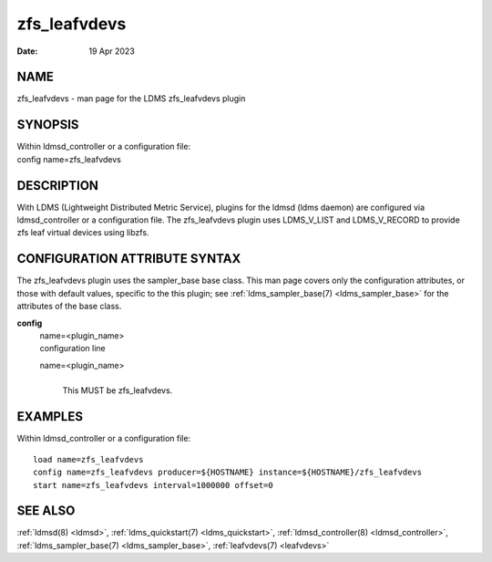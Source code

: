 .. _zfs_leafvdevs:

====================
zfs_leafvdevs
====================

:Date:   19 Apr 2023

NAME
====

zfs_leafvdevs - man page for the LDMS zfs_leafvdevs plugin

SYNOPSIS
========

| Within ldmsd_controller or a configuration file:
| config name=zfs_leafvdevs

DESCRIPTION
===========

With LDMS (Lightweight Distributed Metric Service), plugins for the
ldmsd (ldms daemon) are configured via ldmsd_controller or a
configuration file. The zfs_leafvdevs plugin uses LDMS_V_LIST and
LDMS_V_RECORD to provide zfs leaf virtual devices using libzfs.

CONFIGURATION ATTRIBUTE SYNTAX
==============================

The zfs_leafvdevs plugin uses the sampler_base base class. This man page
covers only the configuration attributes, or those with default values,
specific to the this plugin; see :ref:`ldms_sampler_base(7) <ldms_sampler_base>` for the
attributes of the base class.

**config**
   | name=<plugin_name>
   | configuration line

   name=<plugin_name>
      |
      | This MUST be zfs_leafvdevs.

EXAMPLES
========

Within ldmsd_controller or a configuration file:

::

   load name=zfs_leafvdevs
   config name=zfs_leafvdevs producer=${HOSTNAME} instance=${HOSTNAME}/zfs_leafvdevs
   start name=zfs_leafvdevs interval=1000000 offset=0

SEE ALSO
========

:ref:`ldmsd(8) <ldmsd>`, :ref:`ldms_quickstart(7) <ldms_quickstart>`, :ref:`ldmsd_controller(8) <ldmsd_controller>`, :ref:`ldms_sampler_base(7) <ldms_sampler_base>`,
:ref:`leafvdevs(7) <leafvdevs>`
